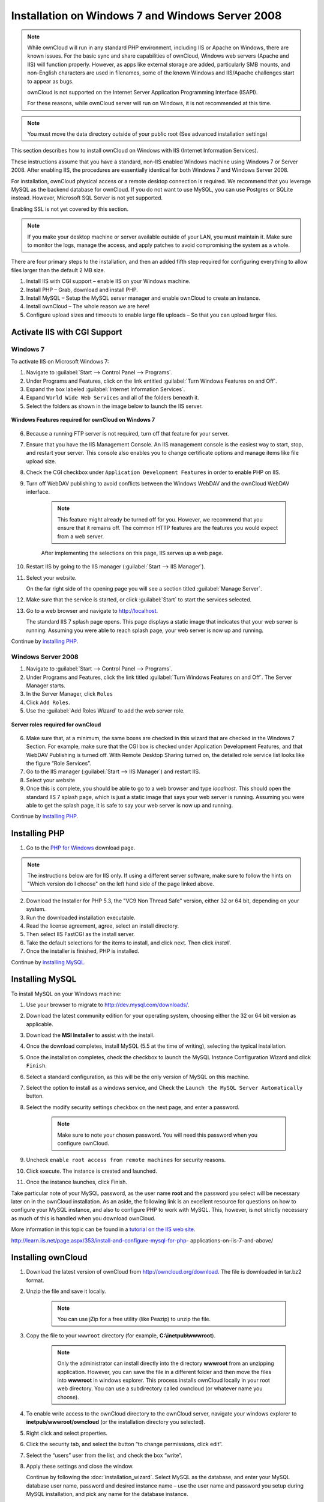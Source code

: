 =================================================
Installation on Windows 7 and Windows Server 2008
=================================================

.. note:: While ownCloud will run in any standard PHP environment,
          including IIS or Apache on Windows, there are known issues.
          For the basic sync and share capabilities of ownCloud, Windows
          web servers (Apache and IIS) will function properly. However,
          as apps like external storage are added, particularly SMB mounts,
          and non-English characters are used in filenames, some of the known
          Windows and IIS/Apache challenges start to appear as bugs.
          
          ownCloud is not supported on the Internet Server Application 
          Programming Interface (ISAPI). 
          
          For these reasons, while ownCloud server will run on Windows, it is 
          not recommended at this time.

.. note:: You must move the data directory outside of your public root (See
          advanced installation settings)

This section describes how to install ownCloud on Windows with IIS 
(Internet Information Services).

These instructions assume that you have a standard, non-IIS enabled Windows 
machine using Windows 7 or Server 2008. After enabling IIS, the procedures are 
essentially identical for both Windows 7 and Windows Server 2008.

For installation, ownCloud physical access or a remote desktop connection is 
required. We recommend that you leverage MySQL as the backend database for 
ownCloud. If you do not want to use MySQL, you can use Postgres or SQLite 
instead.  However, Microsoft SQL Server is not yet supported.

Enabling SSL is not yet covered by this section.

.. note:: If you make your desktop machine or server available outside of your 
   LAN, you must maintain it. Make sure to monitor the logs, manage the access, 
   and apply patches to avoid compromising the system as a whole.

There are four primary steps to the installation, and then an added fifth step 
required for configuring everything to allow files larger than the
default 2 MB size.

1. Install IIS with CGI support – enable IIS on your Windows machine.

2. Install PHP – Grab, download and install PHP.

3. Install MySQL – Setup the MySQL server manager and enable ownCloud to create 
   an instance.

4. Install ownCloud – The whole reason we are here!

5. Configure upload sizes and timeouts to enable large file uploads – So that 
   you can upload larger files.

Activate IIS with CGI Support
~~~~~~~~~~~~~~~~~~~~~~~~~~~~~

Windows 7
^^^^^^^^^

To activate IIS on Microsoft Windows 7:

1. Navigate to :guilabel:`Start --> Control Panel --> Programs`.

2. Under Programs and Features, click on the link entitled :guilabel:`Turn 
   Windows Features on and Off`.

3. Expand the box labeled :guilabel:`Internet Information Services`.

4. Expand ``World Wide Web Services`` and all of the folders beneath it.

5. Select the folders as shown in the image below to launch the IIS server.

.. figure:: ../images/win7features.jpg
    :width: 250px
    :align: center
    :alt: Windows features required for ownCloud on Windows 7
    :figclass: align-center

    **Windows Features required for ownCloud on Windows 7**

6. Because a running FTP server is not required, turn off that feature for your 
   server.

7. Ensure that you have the IIS Management Console. An IIS management console 
   is the easiest way to start, stop, and restart your server. This console 
   also enables you to change certificate options  and manage items like 
   file upload size.

8. Check the CGI checkbox under ``Application Development Features`` in order to 
   enable PHP on IIS.

9. Turn off WebDAV publishing to avoid conflicts between the Windows WebDAV and 
   the ownCloud WebDAV interface.

    .. note:: This feature might already be turned off for you.  However, we 
       recommend that you ensure that it remains off. The common HTTP features 
       are the features you would expect from a web server.

    After implementing the selections on this page, IIS serves up a web page.

10. Restart IIS by going to the IIS manager (:guilabel:`Start --> IIS Manager`).

11. Select your website.

    On the far right side of the opening page you will see a section titled 
    :guilabel:`Manage Server`.

12. Make sure that the service is started, or click :guilabel:`Start` to start 
    the services selected.

13. Go to a web browser and navigate to http://localhost.

    The standard IIS 7 splash page opens.  This page displays a static image 
    that indicates that your web server is running. Assuming you were able to 
    reach splash page, your web server is now up and running.

Continue by `installing PHP`_.


Windows Server 2008
^^^^^^^^^^^^^^^^^^^

1. Navigate to :guilabel:`Start --> Control Panel --> Programs`.

2. Under Programs and Features, click the link titled :guilabel:`Turn Windows 
   Features on and Off`. The Server Manager starts.

3. In the Server Manager, click ``Roles``

4. Click ``Add Roles``.

5. Use the :guilabel:`Add Roles Wizard` to add the web server role.

.. figure:: ../images/winserverroles.jpg
    :width: 300px
    :align: center
    :alt: server roles required for ownCloud
    :figclass: align-center

    **Server roles required for ownCloud**

6. Make sure that, at a minimum, the same boxes are checked in this wizard that 
   are checked in the Windows 7 Section. For example, make sure that the CGI 
   box is checked under Application Development Features, and that WebDAV 
   Publishing is turned off. With Remote Desktop Sharing turned on, the 
   detailed role service list looks like the figure “Role Services”.

7. Go to the IIS manager (:guilabel:`Start --> IIS Manager`) and restart IIS.

8. Select your website

9. Once this is complete, you should be able to go to a web browser and type
   `localhost`. This should open the standard IIS 7 splash page, which is just a
   static image that says your web server is running. Assuming you were able to 
   get the splash page, it is safe to say your web server is now up and 
   running.

Continue by `installing PHP`_.

Installing PHP
~~~~~~~~~~~~~~

1. Go to the `PHP for Windows`_ download page.

.. note:: The instructions below are for IIS only. If using a different server
          software, make sure to follow the hints on "Which version do I
          choose" on the left hand side of the page linked above.

2. Download the Installer for PHP 5.3, the "VC9 Non Thread Safe" version,
   either 32 or 64 bit, depending on your system.
3. Run the downloaded installation executable.
4. Read the license agreement, agree, select an install directory.
5. Then select IIS FastCGI as the install server.
6. Take the default selections for the items to install, and click next.
   Then click `install`.
7. Once the installer is finished, PHP is installed.

Continue by `installing MySQL`_.

Installing MySQL
~~~~~~~~~~~~~~~~

To install MySQL on your Windows machine:

1. Use your browser to migrate to http://dev.mysql.com/downloads/.

2. Download the latest community edition for your operating system, choosing 
   either the 32 or 64 bit version as applicable.

3. Download the **MSI Installer** to assist with the install.

4. Once the download completes, install MySQL (5.5 at the time of writing), 
   selecting the typical installation.

5. Once the installation completes, check the checkbox to launch the MySQL 
   Instance Configuration Wizard and click ``Finish``.

6. Select a standard configuration, as this will be the only version of MySQL on 
   this machine.

7. Select the option to install as a windows service, and Check the ``Launch the 
   MySQL Server Automatically`` button.

8. Select the modify security settings checkbox on the next page, and enter a 
   password.

    .. note:: Make sure to note your chosen password.  You will need this 
       password when you configure ownCloud.

9. Uncheck ``enable root access from remote machines`` for security reasons.

10. Click execute. The instance is created and launched.

11. Once the instance launches, click Finish.

Take particular note of your MySQL password, as the user name **root** and the 
password you select will be necessary later on in the ownCloud
installation. As an aside, the following link is an excellent resource for 
questions on how to configure your MySQL instance, and also to configure PHP to 
work with MySQL. This, however, is not strictly necessary as much of this is 
handled when you download ownCloud.

More information in this topic can be found in a `tutorial on the IIS web 
site`_.

.. _tutorial on the IIS web site:
   
http://learn.iis.net/page.aspx/353/install-and-configure-mysql-for-php-
applications-on-iis-7-and-above/

Installing ownCloud
~~~~~~~~~~~~~~~~~~~

1. Download the latest version of ownCloud from http://owncloud.org/download.    
   The file is downloaded in tar.bz2 format.

2. Unzip the file and save it locally.

    .. note:: You can use jZip for a free utility (like Peazip) to unzip the 
       file.

3. Copy the file to your ``wwwroot`` directory (for example, 
   **C:\\inetpub\\wwwroot**).

    .. note:: Only the administrator can install directly into the directory 
       **wwwroot** from an unzipping application. However, you can save the 
       file in a different folder and then move the files into **wwwroot** in 
       windows explorer. This process installs ownCloud locally in your root 
       web directory. You can use a subdirectory called owncloud (or whatever 
       name you choose).

4. To enable write access to the ownCloud directory to the ownCloud server, 
   navigate your windows explorer to  **inetpub/wwwroot/owncloud** (or the 
   installation directory you selected).

5. Right click and select properties.

6. Click the security tab, and select the button “to change permissions, click 
   edit”.

7. Select the “users” user from the list, and check the box “write”.

8. Apply these settings and close the window.

   Continue by following the :doc:`installation_wizard`. Select MySQL as the 
   database, and enter your MySQL database user name, password and desired 
   instance name – use the user name and password you setup during MySQL 
   installation, and pick any name for the database instance.

Ensure Proper HTTP-Verb Handling
~~~~~~~~~~~~~~~~~~~~~~~~~~~~~~~~

IIS must pass all HTTP and WebDAV verbs to the PHP/CGI handler, and must not 
attempt to handle them by itself or syncrhonizing with the Desktop and Mobile 
Clients will fail.

To ensure your configuration is correct:

1. Open IIS Manager7.

2. In the `Connections` bar, select your site below `Sites`, or choose the top 
   level entry if you want to modify the machine-wide settings.

3. Choose the `Handler Mappings` feature.

4. Click `PHP_via_fastCGI`.

5. Choose `Request Restrictions` and locate the `Verbs` tab.

6. Ensure `All Verbs` is checked.

7. Click `OK`.

7. Choose the `Request Filtering` feature from the IIS Manager.

8. Ensure that all verbs are permitted (or none are forbidden) in the `Verbs` 
   tab. You need to allow the verbs ``GET``, ``HEAD``, ``POST``, ``OPTIONS``, 
   ``PROPFIND``, ``PUT``, ``MKCOL``, ``MKCALENDAR``, ``DELETE``, ``COPY``, and 
   ``MOVE``.

    .. note:: Because ownCloud must be able to use WebDAV on the application 
       level, you must also ensure that you do not enable the WebDAV authoring 
       module.

Configuring ownCloud, PHP and IIS for Large File Uploads
~~~~~~~~~~~~~~~~~~~~~~~~~~~~~~~~~~~~~~~~~~~~~~~~~~~~~~~~

Before you begin to use ownCloud heavily, it is important to make a few 
configuration changes to enhance the service and make it more useful.  For 
example, you might want to increase the **max upload size**. The default upload 
is set to **2MB**, which is too small for many files (for example, most MP3 
files).

To adjust the maximum upload size, you must access your ``PHP.ini`` file.  You 
can locate this file in your **C:\\Program Files (x86)\\PHP** folder.

To adjust the maximum upload size, open the ``PHP.ini`` file in a text editor, 
find the following key attributes, and change them to what you want to use:

+ **upload_max_filesize** – Changing this value to something like 1G will enable 
  you to upload much larger files.
+ **post_max_size** – Change this value to be larger than your max upload size 
  you chose.

You can make other changes in the ``PHP.ini`` file (for example, the timeout 
duration for uploads).  However, most default settings in the **PHP.ini** file 
should function appropriately.

To enable file uploads on the web server larger than 30 MB, you must also change 
some settings in the IIS manager.

To modify the IIS Manager:

1. Go to the start menu, and type **iis manager**. IIS manager launches.

2. Select the website that you want to accept large file uploads.

3. In the main (middle) window, double click the icon **Request filtering**.    
   A window opens displaying a number of tabs across the top.

4. Select :guilabel:`Edit Feature Settings`

5. Modify the :guilabel:`Maximum allowed content length (bytes)` value to 4.1 
   GB.

    .. note:: This entry is in bytes, not kilobytes.

You should now have ownCloud configured and ready for use.


.. _PHP For Windows: http://windows.php.net/download/
